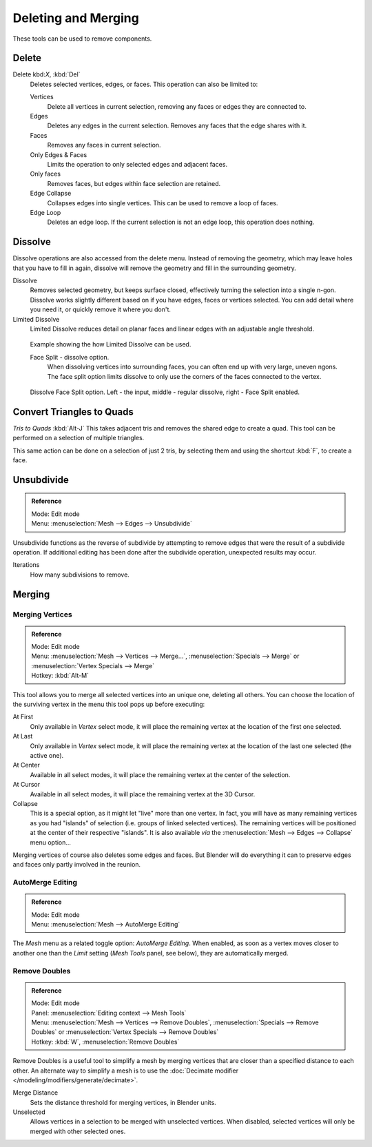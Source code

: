 ..    TODO/Review: {{review|im = examples}}.

********************
Deleting and Merging
********************

These tools can be used to remove components.


Delete
======

Delete kbd:`X`, :kbd:`Del`
   Deletes selected vertices, edges, or faces. This operation can also be limited to:

   Vertices
      Delete all vertices in current selection, removing any faces or edges they are connected to.
   Edges
      Deletes any edges in the current selection. Removes any faces that the edge shares with it.
   Faces
      Removes any faces in current selection.
   Only Edges & Faces
      Limits the operation to only selected edges and adjacent faces.
   Only faces
      Removes faces, but edges within face selection are retained.
   Edge Collapse
      Collapses edges into single vertices. This can be used to remove a loop of faces.
   Edge Loop
      Deletes an edge loop. If the current selection is not an edge loop, this operation does nothing.


Dissolve
========

Dissolve operations are also accessed from the delete menu. Instead of removing the geometry,
which may leave holes that you have to fill in again,
dissolve will remove the geometry and fill in the surrounding geometry.

Dissolve
   Removes selected geometry, but keeps surface closed, effectively turning the selection into a single n-gon.
   Dissolve works slightly different based on if you have edges, faces or vertices selected.
   You can add detail where you need it, or quickly remove it where you don't.
Limited Dissolve
   Limited Dissolve reduces detail on planar faces and linear edges with an adjustable angle threshold.


.. figure:: /images/Bmesh_limited-dissolve.jpg
   :width: 400px

   Example showing the how Limited Dissolve can be used.


   Face Split - dissolve option.
      When dissolving vertices into surrounding faces, you can often end up with very large, uneven ngons.
      The face split option limits dissolve to only use the corners of the faces connected to the vertex.


.. figure:: /images/Bmesh_dissolve_face_split.png
   :width: 500px

   Dissolve Face Split option. Left - the input, middle - regular dissolve, right - Face Split enabled.


Convert Triangles to Quads
==========================

*Tris to Quads* :kbd:`Alt-J`
This takes adjacent tris and removes the shared edge to create a quad.
This tool can be performed on a selection of multiple triangles.

This same action can be done on a selection of just 2 tris,
by selecting them and using the shortcut :kbd:`F`, to create a face.


Unsubdivide
===========

.. admonition:: Reference
   :class: refbox

   | Mode:     Edit mode
   | Menu:     :menuselection:`Mesh --> Edges --> Unsubdivide`


Unsubdivide functions as the reverse of subdivide by attempting to remove edges that were the
result of a subdivide operation.
If additional editing has been done after the subdivide operation,
unexpected results may occur.

Iterations
   How many subdivisions to remove.


Merging
=======

Merging Vertices
----------------

.. admonition:: Reference
   :class: refbox

   | Mode:     Edit mode
   | Menu:     :menuselection:`Mesh --> Vertices --> Merge...`,
               :menuselection:`Specials --> Merge` or :menuselection:`Vertex Specials --> Merge`
   | Hotkey:   :kbd:`Alt-M`


This tool allows you to merge all selected vertices into an unique one, deleting all others.
You can choose the location of the surviving vertex in the menu this tool pops up before
executing:

At First
   Only available in *Vertex* select mode,
   it will place the remaining vertex at the location of the first one selected.
At Last
   Only available in *Vertex* select mode,
   it will place the remaining vertex at the location of the last one selected (the active one).
At Center
   Available in all select modes, it will place the remaining vertex at the center of the selection.
At Cursor
   Available in all select modes, it will place the remaining vertex at the 3D Cursor.
Collapse
   This is a special option, as it might let "live" more than one vertex.
   In fact, you will have as many remaining vertices as you had "islands" of selection
   (i.e. groups of linked selected vertices).
   The remaining vertices will be positioned at the center of their respective "islands".
   It is also available *via* the :menuselection:`Mesh --> Edges --> Collapse` menu option...

Merging vertices of course also deletes some edges and faces. But Blender will do everything
it can to preserve edges and faces only partly involved in the reunion.


AutoMerge Editing
-----------------

.. admonition:: Reference
   :class: refbox

   | Mode:     Edit mode
   | Menu:     :menuselection:`Mesh --> AutoMerge Editing`


The *Mesh* menu as a related toggle option: *AutoMerge Editing*.
When enabled,
as soon as a vertex moves closer to another one than the *Limit* setting
(*Mesh Tools* panel, see below), they are automatically merged.


Remove Doubles
--------------

.. admonition:: Reference
   :class: refbox

   | Mode:     Edit mode
   | Panel:    :menuselection:`Editing context --> Mesh Tools`
   | Menu:     :menuselection:`Mesh --> Vertices --> Remove Doubles`,
               :menuselection:`Specials --> Remove Doubles` or :menuselection:`Vertex Specials --> Remove Doubles`
   | Hotkey:   :kbd:`W`, :menuselection:`Remove Doubles`


Remove Doubles is a useful tool to simplify a mesh by merging
vertices that are closer than a specified distance to each other.
An alternate way to simplify a mesh is to use the :doc:`Decimate modifier </modeling/modifiers/generate/decimate>`.

Merge Distance
   Sets the distance threshold for merging vertices, in Blender units.
Unselected
   Allows vertices in a selection to be merged with unselected vertices.
   When disabled, selected vertices will only be merged with other selected ones.
